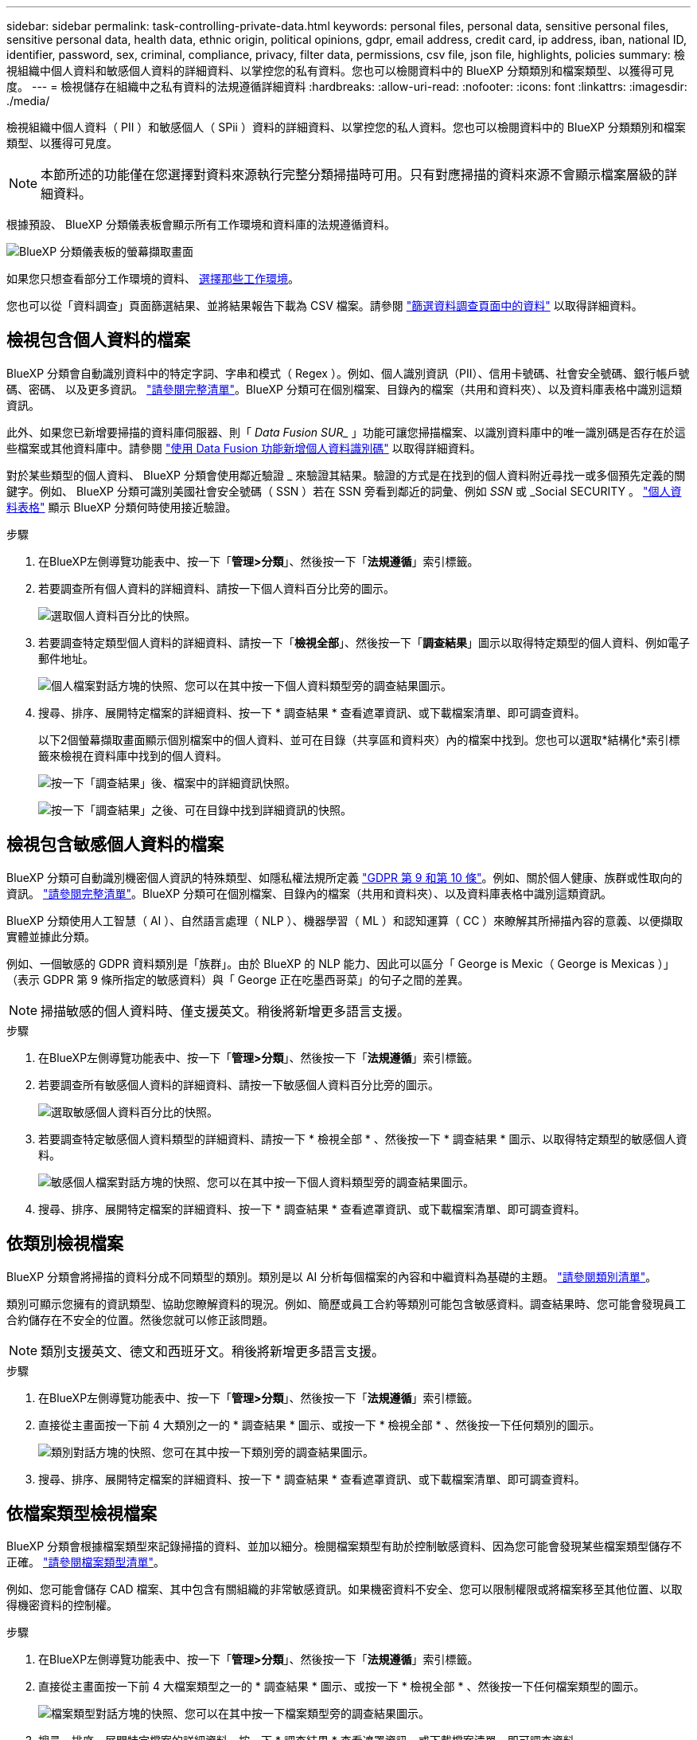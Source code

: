 ---
sidebar: sidebar 
permalink: task-controlling-private-data.html 
keywords: personal files, personal data, sensitive personal files, sensitive personal data, health data, ethnic origin, political opinions, gdpr, email address, credit card, ip address, iban, national ID, identifier, password, sex, criminal, compliance, privacy, filter data, permissions, csv file, json file, highlights, policies 
summary: 檢視組織中個人資料和敏感個人資料的詳細資料、以掌控您的私有資料。您也可以檢閱資料中的 BlueXP 分類類別和檔案類型、以獲得可見度。 
---
= 檢視儲存在組織中之私有資料的法規遵循詳細資料
:hardbreaks:
:allow-uri-read: 
:nofooter: 
:icons: font
:linkattrs: 
:imagesdir: ./media/


[role="lead"]
檢視組織中個人資料（ PII ）和敏感個人（ SPii ）資料的詳細資料、以掌控您的私人資料。您也可以檢閱資料中的 BlueXP 分類類別和檔案類型、以獲得可見度。


NOTE: 本節所述的功能僅在您選擇對資料來源執行完整分類掃描時可用。只有對應掃描的資料來源不會顯示檔案層級的詳細資料。

根據預設、 BlueXP 分類儀表板會顯示所有工作環境和資料庫的法規遵循資料。

image:screenshot_compliance_dashboard.png["BlueXP 分類儀表板的螢幕擷取畫面"]

如果您只想查看部分工作環境的資料、 <<檢視特定工作環境的儀表板資料,選擇那些工作環境>>。

您也可以從「資料調查」頁面篩選結果、並將結果報告下載為 CSV 檔案。請參閱 link:task-investigate-data.html#filter-data-in-the-data-investigation-page["篩選資料調查頁面中的資料"] 以取得詳細資料。



== 檢視包含個人資料的檔案

BlueXP 分類會自動識別資料中的特定字詞、字串和模式（ Regex ）。例如、個人識別資訊（PII）、信用卡號碼、社會安全號碼、銀行帳戶號碼、密碼、 以及更多資訊。 link:reference-private-data-categories.html#types-of-personal-data["請參閱完整清單"^]。BlueXP 分類可在個別檔案、目錄內的檔案（共用和資料夾）、以及資料庫表格中識別這類資訊。

此外、如果您已新增要掃描的資料庫伺服器、則「 _Data Fusion SUR__ 」功能可讓您掃描檔案、以識別資料庫中的唯一識別碼是否存在於這些檔案或其他資料庫中。請參閱 link:task-managing-data-fusion.html["使用 Data Fusion 功能新增個人資料識別碼"^] 以取得詳細資料。

對於某些類型的個人資料、 BlueXP 分類會使用鄰近驗證 _ 來驗證其結果。驗證的方式是在找到的個人資料附近尋找一或多個預先定義的關鍵字。例如、 BlueXP 分類可識別美國社會安全號碼（ SSN ）若在 SSN 旁看到鄰近的詞彙、例如 _SSN_ 或 _Social SECURITY 。 link:reference-private-data-categories.html#types-of-personal-data["個人資料表格"^] 顯示 BlueXP 分類何時使用接近驗證。

.步驟
. 在BlueXP左側導覽功能表中、按一下「*管理>分類*」、然後按一下「*法規遵循*」索引標籤。
. 若要調查所有個人資料的詳細資料、請按一下個人資料百分比旁的圖示。
+
image:screenshot_compliance_personal.gif["選取個人資料百分比的快照。"]

. 若要調查特定類型個人資料的詳細資料、請按一下「*檢視全部*」、然後按一下「*調查結果*」圖示以取得特定類型的個人資料、例如電子郵件地址。
+
image:screenshot_personal_files.gif["個人檔案對話方塊的快照、您可以在其中按一下個人資料類型旁的調查結果圖示。"]

. 搜尋、排序、展開特定檔案的詳細資料、按一下 * 調查結果 * 查看遮罩資訊、或下載檔案清單、即可調查資料。
+
以下2個螢幕擷取畫面顯示個別檔案中的個人資料、並可在目錄（共享區和資料夾）內的檔案中找到。您也可以選取*結構化*索引標籤來檢視在資料庫中找到的個人資料。

+
image:screenshot_compliance_investigation_page.png["按一下「調查結果」後、檔案中的詳細資訊快照。"]

+
image:screenshot_compliance_investigation_page_directory.png["按一下「調查結果」之後、可在目錄中找到詳細資訊的快照。"]





== 檢視包含敏感個人資料的檔案

BlueXP 分類可自動識別機密個人資訊的特殊類型、如隱私權法規所定義 https://eur-lex.europa.eu/legal-content/EN/TXT/HTML/?uri=CELEX:32016R0679&from=EN#d1e2051-1-1["GDPR 第 9 和第 10 條"^]。例如、關於個人健康、族群或性取向的資訊。 link:reference-private-data-categories.html#types-of-sensitive-personal-data["請參閱完整清單"^]。BlueXP 分類可在個別檔案、目錄內的檔案（共用和資料夾）、以及資料庫表格中識別這類資訊。

BlueXP 分類使用人工智慧（ AI ）、自然語言處理（ NLP ）、機器學習（ ML ）和認知運算（ CC ）來瞭解其所掃描內容的意義、以便擷取實體並據此分類。

例如、一個敏感的 GDPR 資料類別是「族群」。由於 BlueXP 的 NLP 能力、因此可以區分「 George is Mexic（ George is Mexicas ）」（表示 GDPR 第 9 條所指定的敏感資料）與「 George 正在吃墨西哥菜」的句子之間的差異。


NOTE: 掃描敏感的個人資料時、僅支援英文。稍後將新增更多語言支援。

.步驟
. 在BlueXP左側導覽功能表中、按一下「*管理>分類*」、然後按一下「*法規遵循*」索引標籤。
. 若要調查所有敏感個人資料的詳細資料、請按一下敏感個人資料百分比旁的圖示。
+
image:screenshot_compliance_sensitive_personal.gif["選取敏感個人資料百分比的快照。"]

. 若要調查特定敏感個人資料類型的詳細資料、請按一下 * 檢視全部 * 、然後按一下 * 調查結果 * 圖示、以取得特定類型的敏感個人資料。
+
image:screenshot_sensitive_personal_files.gif["敏感個人檔案對話方塊的快照、您可以在其中按一下個人資料類型旁的調查結果圖示。"]

. 搜尋、排序、展開特定檔案的詳細資料、按一下 * 調查結果 * 查看遮罩資訊、或下載檔案清單、即可調查資料。




== 依類別檢視檔案

BlueXP 分類會將掃描的資料分成不同類型的類別。類別是以 AI 分析每個檔案的內容和中繼資料為基礎的主題。 link:reference-private-data-categories.html#types-of-categories["請參閱類別清單"^]。

類別可顯示您擁有的資訊類型、協助您瞭解資料的現況。例如、簡歷或員工合約等類別可能包含敏感資料。調查結果時、您可能會發現員工合約儲存在不安全的位置。然後您就可以修正該問題。


NOTE: 類別支援英文、德文和西班牙文。稍後將新增更多語言支援。

.步驟
. 在BlueXP左側導覽功能表中、按一下「*管理>分類*」、然後按一下「*法規遵循*」索引標籤。
. 直接從主畫面按一下前 4 大類別之一的 * 調查結果 * 圖示、或按一下 * 檢視全部 * 、然後按一下任何類別的圖示。
+
image:screenshot_categories.gif["類別對話方塊的快照、您可在其中按一下類別旁的調查結果圖示。"]

. 搜尋、排序、展開特定檔案的詳細資料、按一下 * 調查結果 * 查看遮罩資訊、或下載檔案清單、即可調查資料。




== 依檔案類型檢視檔案

BlueXP 分類會根據檔案類型來記錄掃描的資料、並加以細分。檢閱檔案類型有助於控制敏感資料、因為您可能會發現某些檔案類型儲存不正確。 link:reference-private-data-categories.html#types-of-files["請參閱檔案類型清單"^]。

例如、您可能會儲存 CAD 檔案、其中包含有關組織的非常敏感資訊。如果機密資料不安全、您可以限制權限或將檔案移至其他位置、以取得機密資料的控制權。

.步驟
. 在BlueXP左側導覽功能表中、按一下「*管理>分類*」、然後按一下「*法規遵循*」索引標籤。
. 直接從主畫面按一下前 4 大檔案類型之一的 * 調查結果 * 圖示、或按一下 * 檢視全部 * 、然後按一下任何檔案類型的圖示。
+
image:screenshot_file_types.gif["檔案類型對話方塊的快照、您可以在其中按一下檔案類型旁的調查結果圖示。"]

. 搜尋、排序、展開特定檔案的詳細資料、按一下 * 調查結果 * 查看遮罩資訊、或下載檔案清單、即可調查資料。




== 檢視特定工作環境的儀表板資料

您可以篩選 BlueXP 分類儀表板的內容、查看所有工作環境和資料庫的法規遵循資料、或僅查看特定工作環境的法規遵循資料。

當您篩選儀表板時、 BlueXP 分類會將法規遵循資料範圍化、並僅報告給您選取的工作環境。

.步驟
. 按一下篩選下拉式清單、選取您要檢視資料的工作環境、然後按一下 * 檢視 * 。
+
image:screenshot_cloud_compliance_filter.gif["顯示如何篩選特定工作環境的調查結果的快照。"]


